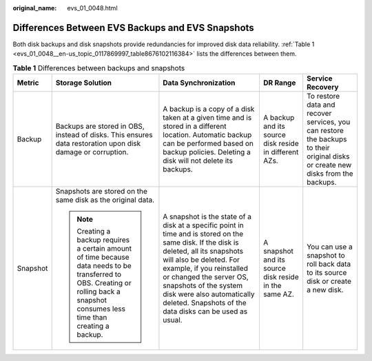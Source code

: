 :original_name: evs_01_0048.html

.. _evs_01_0048:

Differences Between EVS Backups and EVS Snapshots
=================================================

Both disk backups and disk snapshots provide redundancies for improved disk data reliability. :ref:`Table 1 <evs_01_0048__en-us_topic_0117869997_table8676102116384>` lists the differences between them.

.. _evs_01_0048__en-us_topic_0117869997_table8676102116384:

.. table:: **Table 1** Differences between backups and snapshots

   +-------------+------------------------------------------------------------------------------------------------------------------------------------------------------------------------------------+-----------------------------------------------------------------------------------------------------------------------------------------------------------------------------------------------------------------------------------------------------------------------------------------------------------------------------------------+-------------------------------------------------------+---------------------------------------------------------------------------------------------------------------------------------+
   | Metric      | Storage Solution                                                                                                                                                                   | Data Synchronization                                                                                                                                                                                                                                                                                                                    | DR Range                                              | Service Recovery                                                                                                                |
   +=============+====================================================================================================================================================================================+=========================================================================================================================================================================================================================================================================================================================================+=======================================================+=================================================================================================================================+
   | Backup      | Backups are stored in OBS, instead of disks. This ensures data restoration upon disk damage or corruption.                                                                         | A backup is a copy of a disk taken at a given time and is stored in a different location. Automatic backup can be performed based on backup policies. Deleting a disk will not delete its backups.                                                                                                                                      | A backup and its source disk reside in different AZs. | To restore data and recover services, you can restore the backups to their original disks or create new disks from the backups. |
   +-------------+------------------------------------------------------------------------------------------------------------------------------------------------------------------------------------+-----------------------------------------------------------------------------------------------------------------------------------------------------------------------------------------------------------------------------------------------------------------------------------------------------------------------------------------+-------------------------------------------------------+---------------------------------------------------------------------------------------------------------------------------------+
   | Snapshot    | Snapshots are stored on the same disk as the original data.                                                                                                                        | A snapshot is the state of a disk at a specific point in time and is stored on the same disk. If the disk is deleted, all its snapshots will also be deleted. For example, if you reinstalled or changed the server OS, snapshots of the system disk were also automatically deleted. Snapshots of the data disks can be used as usual. | A snapshot and its source disk reside in the same AZ. | You can use a snapshot to roll back data to its source disk or create a new disk.                                               |
   |             |                                                                                                                                                                                    |                                                                                                                                                                                                                                                                                                                                         |                                                       |                                                                                                                                 |
   |             | .. note::                                                                                                                                                                          |                                                                                                                                                                                                                                                                                                                                         |                                                       |                                                                                                                                 |
   |             |                                                                                                                                                                                    |                                                                                                                                                                                                                                                                                                                                         |                                                       |                                                                                                                                 |
   |             |    Creating a backup requires a certain amount of time because data needs to be transferred to OBS. Creating or rolling back a snapshot consumes less time than creating a backup. |                                                                                                                                                                                                                                                                                                                                         |                                                       |                                                                                                                                 |
   +-------------+------------------------------------------------------------------------------------------------------------------------------------------------------------------------------------+-----------------------------------------------------------------------------------------------------------------------------------------------------------------------------------------------------------------------------------------------------------------------------------------------------------------------------------------+-------------------------------------------------------+---------------------------------------------------------------------------------------------------------------------------------+
